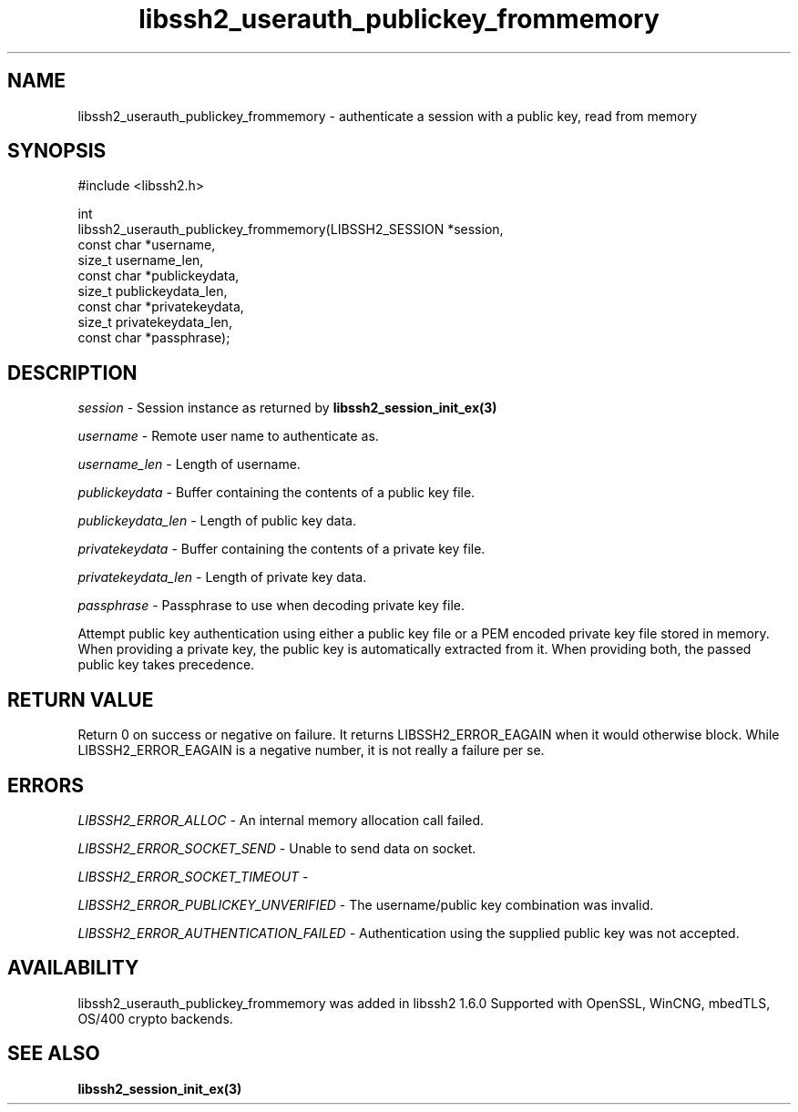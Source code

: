 .\" Copyright (C) The libssh2 project and its contributors.
.\" SPDX-License-Identifier: BSD-3-Clause
.TH libssh2_userauth_publickey_frommemory 3 "1 Sep 2014" "libssh2" "libssh2"
.SH NAME
libssh2_userauth_publickey_frommemory - authenticate a session with a public key, read from memory
.SH SYNOPSIS
.nf
#include <libssh2.h>

int
libssh2_userauth_publickey_frommemory(LIBSSH2_SESSION *session,
                                      const char *username,
                                      size_t username_len,
                                      const char *publickeydata,
                                      size_t publickeydata_len,
                                      const char *privatekeydata,
                                      size_t privatekeydata_len,
                                      const char *passphrase);
.fi
.SH DESCRIPTION
\fIsession\fP - Session instance as returned by
.BR libssh2_session_init_ex(3)

\fIusername\fP - Remote user name to authenticate as.

\fIusername_len\fP - Length of username.

\fIpublickeydata\fP - Buffer containing the contents of a public key file.

\fIpublickeydata_len\fP - Length of public key data.

\fIprivatekeydata\fP - Buffer containing the contents of a private key file.

\fIprivatekeydata_len\fP - Length of private key data.

\fIpassphrase\fP - Passphrase to use when decoding private key file.

Attempt public key authentication using either a public key file or a PEM
encoded private key file stored in memory. When providing a private key, the
public key is automatically extracted from it. When providing both, the
passed public key takes precedence.
.SH RETURN VALUE
Return 0 on success or negative on failure. It returns
LIBSSH2_ERROR_EAGAIN when it would otherwise block. While
LIBSSH2_ERROR_EAGAIN is a negative number, it is not really a failure per se.
.SH ERRORS
\fILIBSSH2_ERROR_ALLOC\fP - An internal memory allocation call failed.

\fILIBSSH2_ERROR_SOCKET_SEND\fP - Unable to send data on socket.

\fILIBSSH2_ERROR_SOCKET_TIMEOUT\fP -

\fILIBSSH2_ERROR_PUBLICKEY_UNVERIFIED\fP - The username/public key
combination was invalid.

\fILIBSSH2_ERROR_AUTHENTICATION_FAILED\fP - Authentication using the supplied
public key was not accepted.
.SH AVAILABILITY
libssh2_userauth_publickey_frommemory was added in libssh2 1.6.0
Supported with OpenSSL, WinCNG, mbedTLS, OS/400 crypto backends.
.SH SEE ALSO
.BR libssh2_session_init_ex(3)

